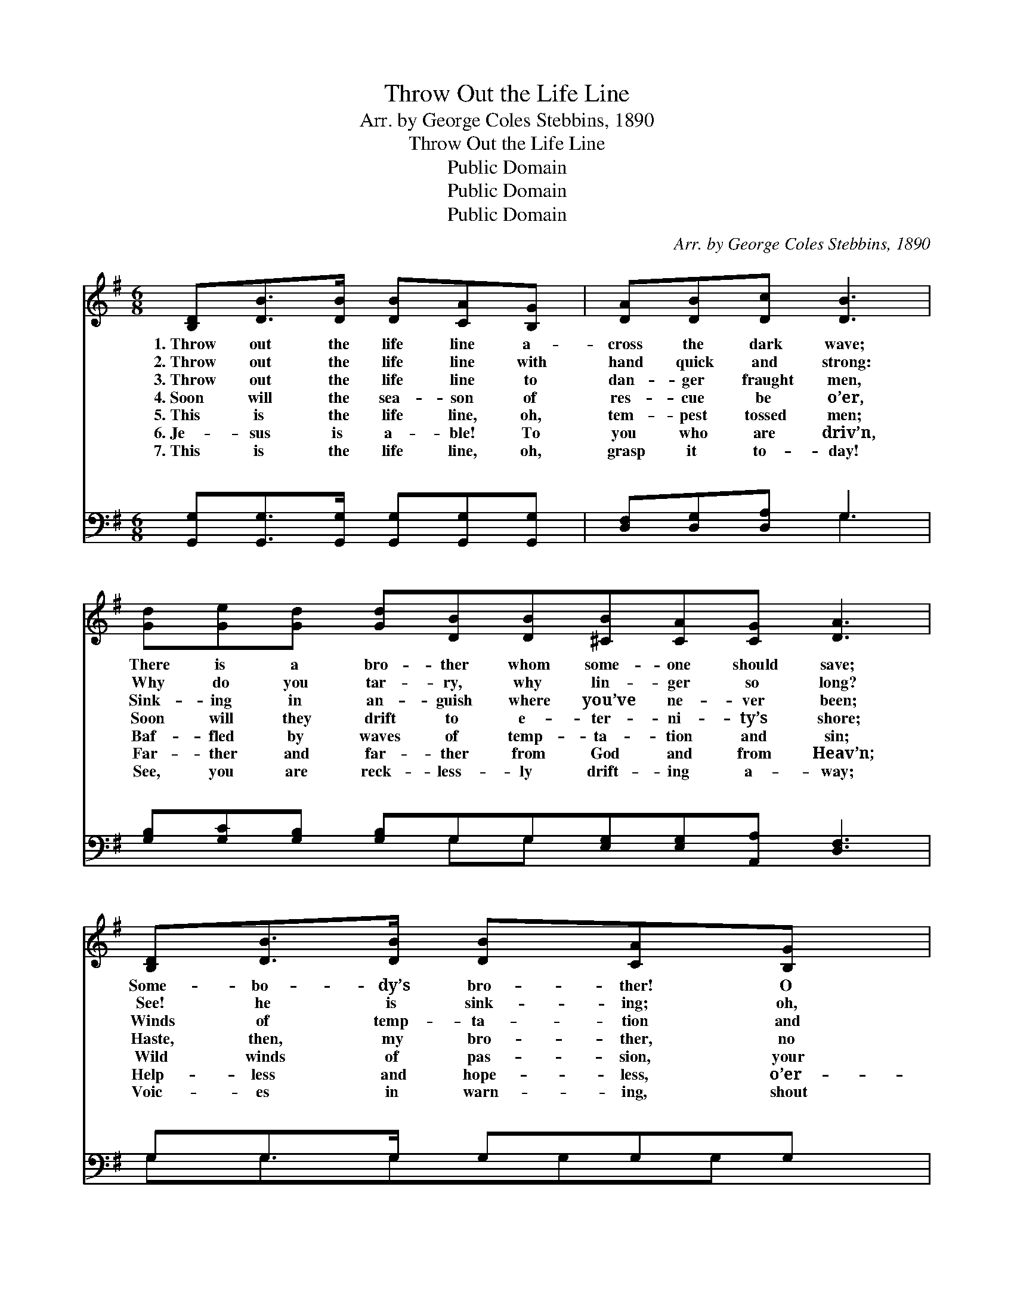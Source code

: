 X:1
T:Throw Out the Life Line
T:Arr. by George Coles Stebbins, 1890
T:Throw Out the Life Line
T:Public Domain
T:Public Domain
T:Public Domain
C:Arr. by George Coles Stebbins, 1890
Z:Public Domain
%%score 1 ( 2 3 )
L:1/8
M:6/8
K:G
V:1 treble 
V:2 bass 
V:3 bass 
V:1
 [B,D][DB]>[DB] [DB][CA][B,G] | [DA][DB][Dc] [DB]3 | [Gd][Ge][Gd] [Gd][DB][DB][^CB][CA][CG] [DA]3 | %3
w: 1.~Throw out the life line a-|cross the dark wave;|There is a bro- ther whom some- one should save;|
w: 2.~Throw out the life line with|hand quick and strong:|Why do you tar- ry, why lin- ger so long?|
w: 3.~Throw out the life line to|dan- ger fraught men,|Sink- ing in an- guish where you’ve ne- ver been;|
w: 4.~Soon will the sea- son of|res- cue be o’er,|Soon will they drift to e- ter- ni- ty’s shore;|
w: 5.~This is the life line, oh,|tem- pest tossed men;|Baf- fled by waves of temp- ta- tion and sin;|
w: 6.~Je- sus is a- ble! To|you who are driv’n,|Far- ther and far- ther from God and from Heav’n;|
w: 7.~This is the life line, oh,|grasp it to- day!|See, you are reck- less- ly drift- ing a- way;|
 [B,D][DB]>[DB] [DB][CA][B,G] | [DA][DB][Dc] [DB]2 [DB] | [Gd][Ge]>[Gd] [Gd][GB]G | %6
w: Some- bo- dy’s bro- ther! O|who then will dare To|throw out the life line, his|
w: See! he is sink- ing; oh,|hast- en to- day And|out with the life boat! a-|
w: Winds of temp- ta- tion and|bil- lows of woe Will|soon hurl them out where the|
w: Haste, then, my bro- ther, no|time for de- lay, But|throw out the life line and|
w: Wild winds of pas- sion, your|strength can- not brave, But|Je- sus is might- y, and|
w: Help- less and hope- less, o’er-|whelmed by the wave; We|throw out the life line, ’tis|
w: Voic- es in warn- ing, shout|o- ver the wave, O|grasp the strong life line, for|
 [FA]G[DF] [DG]3 |:"^Refrain" [Gd][Gd]>[Gd] [Ge] [Gd]2 | [GB][GB]>[GB] [Gc] [GB]2 | %9
w: per- il to share?|||
w: way, then a- way!|||
w: dark wa- ers flow.|||
w: save them to- day.|||
w: Je- sus can save.|||
w: “Je- sus can save.”|||
w: Je- sus can save.|||
 [FA][FA][FA] [FA][EG]>[FA] | ([G-B]3 [Gd]3) :| [Ge][Ge][Ge] [Gd]<[GB][FA] | [DG]6 |] %13
w: ||||
w: ||||
w: ||||
w: ||||
w: ||||
w: ||||
w: ||||
V:2
 [G,,G,][G,,G,]>[G,,G,] [G,,G,][G,,G,][G,,G,] | [D,F,][D,G,][D,A,] G,3 | %2
w: ~ ~ ~ ~ ~ ~|~ ~ ~ ~|
 [G,B,][G,C][G,B,] [G,B,]G,G,[E,G,][E,G,][A,,A,] [D,F,]3 | G,G,>G, G,G,G, | %4
w: ~ ~ ~ ~ ~ ~ ~ ~ ~ ~|~ ~ ~ ~ ~ ~|
 [D,F,][D,G,][D,A,] [G,,G,]2 G, | [G,B,]C>[G,B,] [G,B,][G,D][G,B,] | [D,C][D,B,][D,A,] [G,,B,]3 |: %7
w: ~ ~ ~ ~ ~|~ Throw out the life line!|out the life line!|
 [G,B,][G,B,]>[G,B,] [G,C] [G,B,]2 | [G,D][G,D]>[G,D] [G,E] [G,D]2 | %9
w: Some- one is drift- ing|a- way; Some- one is|
 [D,D][D,D][D,D] [D,D][D,D]>[D,D] | ([G,-D]3 [G,B,]3) :| [C,C][C,C][C,C] [D,B,]<[D,D][D,C] | %12
w: sink- ing to- day. * *|||
 [G,,B,]6 |] %13
w: |
V:3
 x6 | x3 G,3 | x4 G,G, x6 | G,G,3/2G,G,G, x/ | x5 G, | x C3/2 x7/2 | x6 |: x6 | x6 | x6 | x6 :| %11
w: |~|~ ~|~ ~ ~ ~ ~|~|Throw||||||
 x6 | x6 |] %13
w: ||

